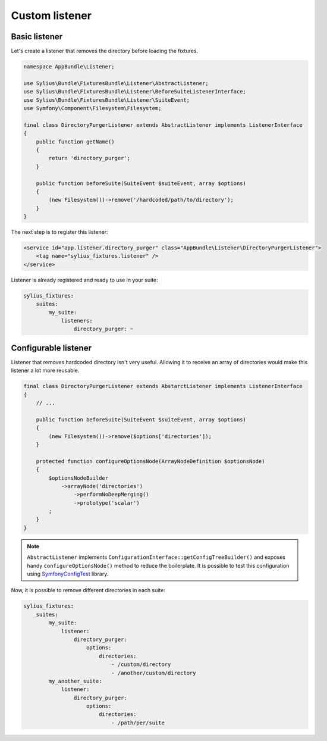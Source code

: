 Custom listener
===============

Basic listener
--------------

Let's create a listener that removes the directory before loading the fixtures.

.. code-block:: php

    namespace AppBundle\Listener;

    use Sylius\Bundle\FixturesBundle\Listener\AbstractListener;
    use Sylius\Bundle\FixturesBundle\Listener\BeforeSuiteListenerInterface;
    use Sylius\Bundle\FixturesBundle\Listener\SuiteEvent;
    use Symfony\Component\Filesystem\Filesystem;

    final class DirectoryPurgerListener extends AbstractListener implements ListenerInterface
    {
        public function getName()
        {
            return 'directory_purger';
        }

        public function beforeSuite(SuiteEvent $suiteEvent, array $options)
        {
            (new Filesystem())->remove('/hardcoded/path/to/directory');
        }
    }

The next step is to register this listener:

.. code-block:: yaml

    <service id="app.listener.directory_purger" class="AppBundle\Listener\DirectoryPurgerListener">
        <tag name="sylius_fixtures.listener" />
    </service>


Listener is already registered and ready to use in your suite:

.. code-block:: yaml

    sylius_fixtures:
        suites:
            my_suite:
                listeners:
                    directory_purger: ~

Configurable listener
---------------------

Listener that removes hardcoded directory isn't very useful. Allowing it to receive an array of directories would make
this listener a lot more reusable.

.. code-block:: php

    final class DirectoryPurgerListener extends AbstarctListener implements ListenerInterface
    {
        // ...

        public function beforeSuite(SuiteEvent $suiteEvent, array $options)
        {
            (new Filesystem())->remove($options['directories']);
        }

        protected function configureOptionsNode(ArrayNodeDefinition $optionsNode)
        {
            $optionsNodeBuilder
                ->arrayNode('directories')
                    ->performNoDeepMerging()
                    ->prototype('scalar')
            ;
        }
    }

.. note::

    ``AbstractListener`` implements ``ConfigurationInterface::getConfigTreeBuilder()`` and exposes handy
    ``configureOptionsNode()`` method to reduce the boilerplate. It is possible to test this configuration
    using `SymfonyConfigTest`_ library.

Now, it is possible to remove different directories in each suite:

.. code-block:: yaml

    sylius_fixtures:
        suites:
            my_suite:
                listener:
                    directory_purger:
                        options:
                            directories:
                                - /custom/directory
                                - /another/custom/directory
            my_another_suite:
                listener:
                    directory_purger:
                        options:
                            directories:
                                - /path/per/suite

.. _`SymfonyConfigTest`: https://github.com/matthiasnoback/SymfonyConfigTest
